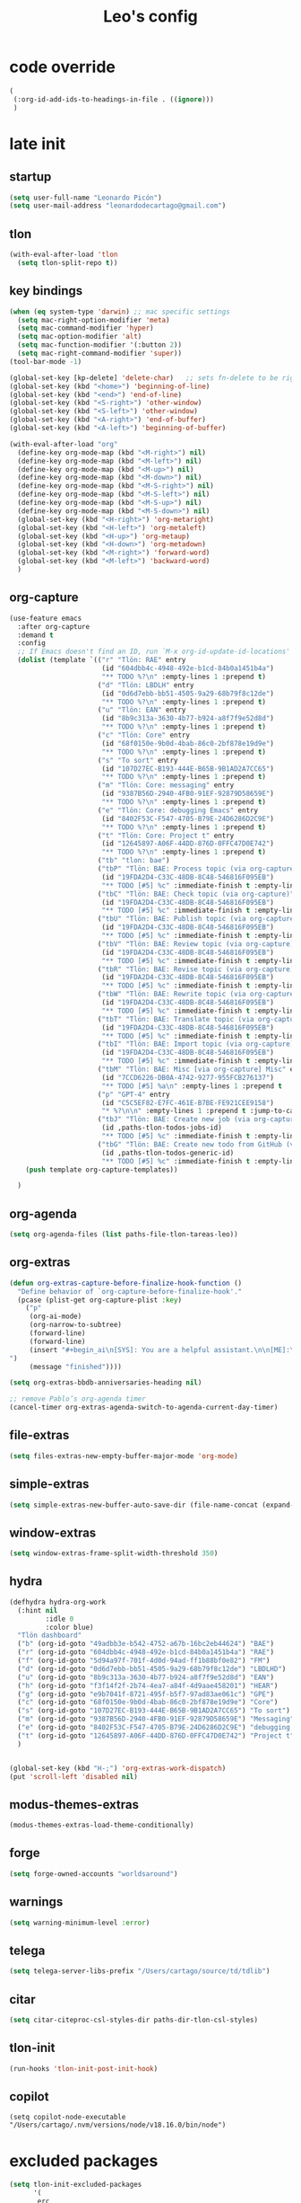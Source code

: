 #+title: Leo's config

* code override
:PROPERTIES:
:ID:       1DDFC928-66D5-4E09-B85C-7844082044D7
:END:

#+begin_src emacs-lisp :tangle (print tlon-init-file-code-override)
(
 (:org-id-add-ids-to-headings-in-file . ((ignore)))
 )
#+end_src

* late init
:PROPERTIES:
:ID:       86F0B93D-E2A3-4064-977D-1002602B58F3
:END:

** startup
:PROPERTIES:
:ID:       461B08B4-7400-4AB7-B41F-690E5C1C741E
:END:

#+begin_src emacs-lisp :tangle (print tlon-init-file-late-init)
(setq user-full-name "Leonardo Picón")
(setq user-mail-address "leonardodecartago@gmail.com")
#+end_src

** tlon
:PROPERTIES:
:ID:       AD2AE5D5-6230-4FF1-83F5-33F1F2995A5A
:END:

#+begin_src emacs-lisp
(with-eval-after-load 'tlon
  (setq tlon-split-repo t))
#+end_src

** key bindings
:PROPERTIES:
:ID:       7B2B4853-D7B7-4C8A-B597-232E13605E1B
:END:

#+begin_src emacs-lisp :tangle (print tlon-init-file-late-init)
(when (eq system-type 'darwin) ;; mac specific settings
  (setq mac-right-option-modifier 'meta)
  (setq mac-command-modifier 'hyper)
  (setq mac-option-modifier 'alt)
  (setq mac-function-modifier '(:button 2))
  (setq mac-right-command-modifier 'super))
(tool-bar-mode -1)

(global-set-key [kp-delete] 'delete-char)   ;; sets fn-delete to be right-delete
(global-set-key (kbd "<home>") 'beginning-of-line)
(global-set-key (kbd "<end>") 'end-of-line)
(global-set-key (kbd "<S-right>") 'other-window)
(global-set-key (kbd "<S-left>") 'other-window)
(global-set-key (kbd "<A-right>") 'end-of-buffer)
(global-set-key (kbd "<A-left>") 'beginning-of-buffer)

(with-eval-after-load "org"
  (define-key org-mode-map (kbd "<M-right>") nil)
  (define-key org-mode-map (kbd "<M-left>") nil)
  (define-key org-mode-map (kbd "<M-up>") nil)
  (define-key org-mode-map (kbd "<M-down>") nil)
  (define-key org-mode-map (kbd "<M-S-right>") nil)
  (define-key org-mode-map (kbd "<M-S-left>") nil)
  (define-key org-mode-map (kbd "<M-S-up>") nil)
  (define-key org-mode-map (kbd "<M-S-down>") nil)
  (global-set-key (kbd "<H-right>") 'org-metaright)
  (global-set-key (kbd "<H-left>") 'org-metaleft)
  (global-set-key (kbd "<H-up>") 'org-metaup)
  (global-set-key (kbd "<H-down>") 'org-metadown)
  (global-set-key (kbd "<M-right>") 'forward-word)
  (global-set-key (kbd "<M-left>") 'backward-word)
  )
#+end_src

** org-capture
:PROPERTIES:
:ID:       D2052656-45F1-4FA1-AAB7-D001395AE789
:END:

#+begin_src emacs-lisp :tangle (print tlon-init-file-late-init)
(use-feature emacs
  :after org-capture
  :demand t
  :config
  ;; If Emacs doesn't find an ID, run `M-x org-id-update-id-locations'
  (dolist (template `(("r" "Tlön: RAE" entry
                       (id "604dbb4c-4948-492e-b1cd-84b0a1451b4a")
                       "** TODO %?\n" :empty-lines 1 :prepend t)
                      ("d" "Tlön: LBDLH" entry
                       (id "0d6d7ebb-bb51-4505-9a29-68b79f8c12de")
                       "** TODO %?\n" :empty-lines 1 :prepend t)
                      ("u" "Tlön: EAN" entry
                       (id "8b9c313a-3630-4b77-b924-a8f7f9e52d8d")
                       "** TODO %?\n" :empty-lines 1 :prepend t)
                      ("c" "Tlön: Core" entry
                       (id "68f0150e-9b0d-4bab-86c0-2bf878e19d9e")
                       "** TODO %?\n" :empty-lines 1 :prepend t)
                      ("s" "To sort" entry
                       (id "107D27EC-B193-444E-B65B-9B1AD2A7CC65")
                       "** TODO %?\n" :empty-lines 1 :prepend t)
                      ("m" "Tlön: Core: messaging" entry
                       (id "9387B56D-2940-4FB0-91EF-92879D58659E")
                       "** TODO %?\n" :empty-lines 1 :prepend t)
                      ("e" "Tlön: Core: debugging Emacs" entry
                       (id "8402F53C-F547-4705-B79E-24D6286D2C9E")
                       "** TODO %?\n" :empty-lines 1 :prepend t)
                      ("t" "Tlön: Core: Project t" entry
                       (id "12645897-A06F-44DD-876D-0FFC47D0E742")
                       "** TODO %?\n" :empty-lines 1 :prepend t)
                      ("tb" "tlon: bae")
                      ("tbP" "Tlön: BAE: Process topic (via org-capture)" entry
                       (id "19FDA2D4-C33C-48DB-8C48-546816F095EB")
                       "** TODO [#5] %c" :immediate-finish t :empty-lines 1 :prepend t :jump-to-captured t)
                      ("tbC" "Tlön: BAE: Check topic (via org-capture)" entry
                       (id "19FDA2D4-C33C-48DB-8C48-546816F095EB")
                       "** TODO [#5] %c" :immediate-finish t :empty-lines 1 :prepend t :jump-to-captured t)
                      ("tbU" "Tlön: BAE: Publish topic (via org-capture)" entry
                       (id "19FDA2D4-C33C-48DB-8C48-546816F095EB")
                       "** TODO [#5] %c" :immediate-finish t :empty-lines 1 :prepend t :jump-to-captured t)
                      ("tbV" "Tlön: BAE: Review topic (via org-capture)" entry
                       (id "19FDA2D4-C33C-48DB-8C48-546816F095EB")
                       "** TODO [#5] %c" :immediate-finish t :empty-lines 1 :prepend t :jump-to-captured t)
                      ("tbR" "Tlön: BAE: Revise topic (via org-capture)" entry
                       (id "19FDA2D4-C33C-48DB-8C48-546816F095EB")
                       "** TODO [#5] %c" :immediate-finish t :empty-lines 1 :prepend t :jump-to-captured t)
                      ("tbW" "Tlön: BAE: Rewrite topic (via org-capture)" entry
                       (id "19FDA2D4-C33C-48DB-8C48-546816F095EB")
                       "** TODO [#5] %c" :immediate-finish t :empty-lines 1 :prepend t :jump-to-captured t)
                      ("tbT" "Tlön: BAE: Translate topic (via org-capture)" entry
                       (id "19FDA2D4-C33C-48DB-8C48-546816F095EB")
                       "** TODO [#5] %c" :immediate-finish t :empty-lines 1 :prepend t :jump-to-captured t)
                      ("tbI" "Tlön: BAE: Import topic (via org-capture)" entry
                       (id "19FDA2D4-C33C-48DB-8C48-546816F095EB")
                       "** TODO [#5] %c" :immediate-finish t :empty-lines 1 :prepend t :jump-to-captured t)
                      ("tbM" "Tlön: BAE: Misc [via org-capture] Misc" entry
                       (id "7CCD6226-DB0A-4742-9277-955FCB276137")
                       "** TODO [#5] %a\n" :empty-lines 1 :prepend t  :immediate-finish t)
                      ("p" "GPT-4" entry
                       (id "C5C5EF82-E7FC-461E-B7BE-FE921CEE9158")
                       "* %?\n\n" :empty-lines 1 :prepend t :jump-to-captured t)
                      ("tbJ" "Tlön: BAE: Create new job (via org-capture)" entry
                       (id ,paths-tlon-todos-jobs-id)
                       "** TODO [#5] %c" :immediate-finish t :empty-lines 1 :jump-to-captured t)
                      ("tbG" "Tlön: BAE: Create new todo from GitHub (via org-capture)" entry
                       (id ,paths-tlon-todos-generic-id)
                       "** TODO [#5] %c" :immediate-finish t :empty-lines 1 :prepend t :jump-to-captured t)))
    (push template org-capture-templates))

  )
#+end_src

** org-agenda
#+begin_src emacs-lisp :tangle (print tlon-init-file-late-init)
(setq org-agenda-files (list paths-file-tlon-tareas-leo))
#+end_src

** org-extras
:PROPERTIES:
:ID:       A33C8C23-C628-4BBC-858F-EBCCE5FB9AC8
:END:

#+begin_src emacs-lisp :tangle (print tlon-init-file-late-init)
(defun org-extras-capture-before-finalize-hook-function ()
  "Define behavior of `org-capture-before-finalize-hook'."
  (pcase (plist-get org-capture-plist :key)
    ("p"
     (org-ai-mode)
     (org-narrow-to-subtree)
     (forward-line)
     (forward-line)
     (insert "#+begin_ai\n[SYS]: You are a helpful assistant.\n\n[ME]:\n#+end_ai
")
     (message "finished"))))

(setq org-extras-bbdb-anniversaries-heading nil)

;; remove Pablo’s org-agenda timer
(cancel-timer org-extras-agenda-switch-to-agenda-current-day-timer)
#+end_src

** file-extras
:PROPERTIES:
:ID:       E0504428-9E83-4267-B2C1-35583BF08074
:END:

#+begin_src emacs-lisp :tangle (print tlon-init-file-late-init)
(setq files-extras-new-empty-buffer-major-mode 'org-mode)
#+end_src

** simple-extras
:PROPERTIES:
:ID:       F7A103D9-6B04-48DD-8F09-77E1490FFD31
:END:

#+begin_src emacs-lisp :tangle (print tlon-init-file-late-init)
(setq simple-extras-new-buffer-auto-save-dir (file-name-concat (expand-file-name "~") no-littering-var-directory "auto-save/new-buffers/"))
#+end_src

** window-extras
:PROPERTIES:
:ID:       FF959105-FAE3-4D6C-B320-20B9F67DE6B1
:END:

#+begin_src emacs-lisp :tangle (print tlon-init-file-late-init)
(setq window-extras-frame-split-width-threshold 350)
#+end_src

** hydra
:PROPERTIES:
:ID:       3F8128CC-0476-476D-A00C-8B0A2E15821D
:END:

#+begin_src emacs-lisp :tangle (print tlon-init-file-late-init)
(defhydra hydra-org-work
  (:hint nil
         :idle 0
         :color blue)
  "Tlön dashboard"
  ("b" (org-id-goto "49adbb3e-b542-4752-a67b-16bc2eb44624") "BAE")
  ("r" (org-id-goto "604dbb4c-4948-492e-b1cd-84b0a1451b4a") "RAE")
  ("f" (org-id-goto "5d94a97f-701f-4d0d-94ad-ff1b88bf0e82") "FM")
  ("d" (org-id-goto "0d6d7ebb-bb51-4505-9a29-68b79f8c12de") "LBDLHD")
  ("u" (org-id-goto "8b9c313a-3630-4b77-b924-a8f7f9e52d8d") "EAN")
  ("h" (org-id-goto "f3f14f2f-2b74-4ea7-a84f-4d9aae458201") "HEAR")
  ("g" (org-id-goto "e9b7041f-8721-495f-b5f7-97ad83ae061c") "GPE")
  ("c" (org-id-goto "68f0150e-9b0d-4bab-86c0-2bf878e19d9e") "Core")
  ("s" (org-id-goto "107D27EC-B193-444E-B65B-9B1AD2A7CC65") "To sort")
  ("m" (org-id-goto "9387B56D-2940-4FB0-91EF-92879D58659E") "Messaging")
  ("e" (org-id-goto "8402F53C-F547-4705-B79E-24D6286D2C9E") "debugging Emacs")
  ("t" (org-id-goto "12645897-A06F-44DD-876D-0FFC47D0E742") "Project t")
  )


(global-set-key (kbd "H-;") 'org-extras-work-dispatch)
(put 'scroll-left 'disabled nil)
#+end_src

** modus-themes-extras
:PROPERTIES:
:ID:       4BD0E9B3-FB9E-47D3-AAB1-A93D6280EFF4
:END:

#+begin_src emacs-lisp :tangle (print tlon-init-file-late-init)
(modus-themes-extras-load-theme-conditionally)
#+end_src

** forge
:PROPERTIES:
:ID:       7D0F0B29-25B4-485E-9138-0051BF3FAA8A
:END:

#+begin_src emacs-lisp :tangle (print tlon-init-file-late-init)
(setq forge-owned-accounts "worldsaround")
#+end_src

** warnings
:PROPERTIES:
:ID:       0E6CBFCD-10E5-4A01-B6FE-12B26F6C7C08
:END:

#+begin_src emacs-lisp :tangle (print tlon-init-file-late-init)
(setq warning-minimum-level :error)
#+end_src

** telega
:PROPERTIES:
:ID:       880FDECC-C882-4686-AB55-4F6BBC5D884D
:END:

#+begin_src emacs-lisp :tangle (print tlon-init-file-late-init)
(setq telega-server-libs-prefix "/Users/cartago/source/td/tdlib")
#+end_src

** citar
:PROPERTIES:
:ID:       54D18706-0226-479A-A482-FD3E5AADFA47
:END:

#+begin_src emacs-lisp :tangle (print tlon-init-file-late-init)
(setq citar-citeproc-csl-styles-dir paths-dir-tlon-csl-styles)
#+end_src

** tlon-init
:PROPERTIES:
:ID:       A38AB01A-19E7-4F42-BF0C-20207882BB67
:END:

#+begin_src emacs-lisp  :tangle (print tlon-init-file-late-init)
(run-hooks 'tlon-init-post-init-hook)
#+end_src
** copilot
:PROPERTIES:
:ID:       21BE752D-3D09-48DC-BECA-725933AE717E
:END:
#+begin_src shell
(setq copilot-node-executable "/Users/cartago/.nvm/versions/node/v18.16.0/bin/node")
#+end_src
* excluded packages
:PROPERTIES:
:ID:       A4E7C5AD-1E55-4C6F-B0E5-8320D282A886
:END:


#+begin_src emacs-lisp :tangle (print tlon-init-file-excluded-packages)
(setq tlon-init-excluded-packages
      '(
       erc
       ;; lsp-grammarly
       midnight
       mu4e
       persistent-scratch
       org-gcal
       consult-mu
       org-roam
       org2blog
       remember
       vulpea
       ))
#+end_src

* paths-override
:PROPERTIES:
:ID:       0B85812B-1620-4F40-A5BA-534626B6B112
:END:

#+begin_src emacs-lisp :tangle (print tlon-init-file-paths-override)
(
 (paths-file-cookies . (file-name-concat paths-dir-downloads "cookies.txt"))
 (paths-dir-chemacs-profiles . ".config/emacs-profiles/")
 (paths-dir-root . (file-name-as-directory (expand-file-name "/")))
 (paths-dir-system-apps . (file-name-concat paths-dir-root "Applications/"))
 (paths-dir-dropbox . (file-name-concat (expand-file-name "~") "Library/CloudStorage/Dropbox/"))
 (paths-dir-google-drive . (file-name-concat (expand-file-name "~") "Google Drive/"))
 (paths-dir-downloads . (file-name-concat (expand-file-name "~") "Downloads/"))
 (paths-dir-external-repos . (file-name-concat (expand-file-name "~") "source/"))
 (paths-dir-tlon-repos . (file-name-concat paths-dir-dropbox "repos/"))
 (paths-dir-babel-refs . (file-name-concat paths-dir-tlon-repos "babel-refs/"))
 (paths-dir-tlon-biblioteca-altruismo-eficaz . (file-name-concat (expand-file-name "~") "source/biblioteca-altruismo-eficaz/"))
 (paths-dir-emacs .   user-emacs-directory)
 (paths-dir-google-drive . (file-name-concat (expand-file-name "~") "google drive/"))
 (paths-dir-music . (file-name-concat paths-dir-google-drive "music/"))
 (paths-dir-movies . (file-name-concat (expand-file-name "~") "movies/"))
 (paths-dir-finance . (file-name-concat paths-dir-google-drive "finance/"))
 (paths-dir-audiobooks . (file-name-concat paths-dir-google-drive "audiobooks/"))
 (paths-dir-music-tango . (file-name-concat paths-dir-music "tango/"))
 (paths-dir-music-popular . (file-name-concat paths-dir-music "popular/"))
 (paths-dir-music-classical . (file-name-concat paths-dir-music "classical/"))
 (paths-dir-music-to-sort . (file-name-concat paths-dir-music "to sort/"))
 (paths-dir-anki . "")
 (paths-dir-archive . "")
 (paths-dir-inactive . "")
 (paths-dir-personal-bibliography . (file-name-concat (expand-file-name "~") "source/bibliography/"))
 (paths-dir-blog . "")
 (paths-dir-journal . "")
 (paths-dir-wiki . "")
 (paths-dir-wiki-entries . "")
 (paths-dir-wiki-references . "")
 (paths-dir-dotfiles . (file-name-concat (expand-file-name "~") "source/dotfiles/"))
 (paths-dir-karabiner . "")
 (paths-dir-bibliographic-notes .  (file-name-concat paths-dir-dropbox "bibliographic-notes/"))
 (paths-dir-yasnippets . (file-name-concat paths-dir-dotemacs "yasnippets/"))
 (paths-dir-abbrev . (file-name-concat paths-dir-dotemacs "abbrev/"))
 (paths-dir-private . (file-name-concat paths-dir-dropbox "private/"))
 (paths-dir-ledger . (file-name-concat paths-dir-dropbox "ledger/"))
 (paths-dir-notes . "")
 (paths-dir-people . "")
 (paths-dir-android . "")
 (paths-dir-ade . (file-name-concat (expand-file-name "~") "Documents/Digital Editions/"))
 (paths-dir-pdf-library . (file-name-concat paths-dir-google-drive "library-pdf/"))
 (paths-dir-html-library . (file-name-concat paths-dir-google-drive "library-html/"))
 (paths-dir-media-library . (file-name-concat paths-dir-google-drive "library-media/"))
 (paths-dir-emacs-var . (file-name-concat paths-dir-emacs "var/"))
 (paths-dir-tlon-docs . (file-name-concat (expand-file-name "~") "source/" "tlon-docs/"))
 (paths-dir-translation-server . (file-name-concat (expand-file-name "~") "source/" "translation-server/"))
 (paths-dir-PW . "")
 (paths-dir-google-drive-tlon . (file-name-concat paths-dir-google-drive "tlon/"))
 (paths-dir-google-drive-tlon-BAE . (file-name-concat paths-dir-google-drive-tlon "BAE/"))
 (paths-dir-google-drive-tlon-EAN . (file-name-concat paths-dir-google-drive-tlon "EAN/"))
 (paths-dir-google-drive-tlon-FM . (file-name-concat paths-dir-google-drive-tlon "FM/"))
 (paths-dir-google-drive-tlon-GPE . (file-name-concat paths-dir-google-drive-tlon "GPE/"))
 (paths-dir-google-drive-tlon-HEAR . (file-name-concat paths-dir-google-drive-tlon "HEAR/"))
 (paths-dir-google-drive-tlon-LBDLH . (file-name-concat paths-dir-google-drive-tlon "LBDLH/"))
 (paths-dir-google-drive-tlon-LP . (file-name-concat paths-dir-google-drive-tlon "LP/"))
 (paths-dir-google-drive-tlon-RAE . (file-name-concat paths-dir-google-drive-tlon "RAE/"))
 (paths-dir-google-drive-tlon-RCG . (file-name-concat paths-dir-google-drive-tlon "RCG/"))
 (paths-dir-dropbox-tlon . (file-name-concat paths-dir-dropbox "tlon/"))
 (paths-dir-google-drive-tlon-core . (file-name-concat paths-dir-google-drive-tlon "core/"))
 (paths-dir-google-drive-tlon-fede . (file-name-concat paths-dir-google-drive-tlon "fede/"))
 (paths-dir-google-drive-tlon-leo . (file-name-concat paths-dir-google-drive-tlon "leo/"))
 (paths-dir-dropbox-tlon-core . (file-name-concat paths-dir-dropbox-tlon "core/"))
 (paths-dir-dropbox-tlon-leo . (file-name-concat paths-dir-dropbox-tlon "leo/"))
 (paths-dir-dropbox-tlon-fede . (file-name-concat paths-dir-dropbox-tlon "fede/"))
 (paths-dir-dropbox-tlon-ledger . (file-name-concat paths-dir-dropbox-tlon-core "ledger/"))
 (paths-dir-dropbox-tlon-pass . (file-name-concat paths-dir-dropbox-tlon-core "pass/"))
 (paths-dir-dropbox-tlon-BAE . (file-name-concat paths-dir-dropbox-tlon "BAE/"))
 (paths-dir-dropbox-tlon-EAN . (file-name-concat paths-dir-dropbox-tlon "EAN/"))
 (paths-dir-dropbox-tlon-FM . (file-name-concat paths-dir-dropbox-tlon "FM/"))
 (paths-dir-dropbox-tlon-GPE . (file-name-concat paths-dir-dropbox-tlon "GPE/"))
 (paths-dir-dropbox-tlon-HEAR . (file-name-concat paths-dir-dropbox-tlon "HEAR/"))
 (paths-dir-dropbox-tlon-LBDLH . (file-name-concat paths-dir-dropbox-tlon "LBDLH/"))
 (paths-dir-dropbox-tlon-LP . (file-name-concat paths-dir-dropbox-tlon "LP/"))
 (paths-dir-dropbox-tlon-RAE . (file-name-concat paths-dir-dropbox-tlon "RAE/"))
 (paths-dir-dropbox-tlon-RCG . (file-name-concat paths-dir-dropbox-tlon "RCG/"))
 (paths-dir-emacs-local . (file-name-concat paths-dir-emacs "local/"))
 (paths-dir-org .   paths-dir-dropbox-tlon-leo)
 (paths-dir-org-roam . "")
 (paths-dir-org-images . "")
 (paths-dir-websites . "")
 (paths-dir-all-repos . paths-dir-people)
 (paths-file-notes . (file-name-concat paths-dir-org "notes.org"))
 (paths-file-inbox-desktop . (file-name-concat paths-dir-android "inbox-desktop.org"))
 (paths-file-inbox-mobile . (file-name-concat paths-dir-android "inbox-mobile.org"))
 (paths-file-calendar . (file-name-concat paths-dir-android "calendar.org"))
 (paths-file-feeds-pablo . "")
 (paths-file-tlon-feeds . (file-name-concat paths-dir-dropbox-tlon-core "feeds.org"))
 (paths-file-anki . "")
 (paths-file-init . (file-name-concat paths-dir-dotemacs "init.el"))
 (paths-file-config . (file-name-concat paths-dir-dotemacs "config.org"))
 (paths-file-karabiner . "")
 (paths-file-karabiner-edn . "")
 (paths-file-wiki-notes . (file-name-concat paths-dir-wiki "wiki-notes.org"))
 (paths-file-wiki-published . (file-name-concat paths-dir-wiki "wiki-published.org"))
 (paths-file-wiki-help . (file-name-concat paths-dir-wiki "wiki-help.org"))
 (paths-file-library . (file-name-concat paths-dir-notes "library.org"))
 (paths-file-quotes . (file-name-concat paths-dir-blog "quotes.org"))
 (paths-file-films . (file-name-concat paths-dir-notes "films.org"))
 (paths-file-tlon-tareas-leo . (file-name-concat paths-dir-dropbox-tlon-leo "tareas.org"))
 (paths-file-tlon-tareas-fede . (file-name-concat paths-dir-dropbox-tlon-fede "tareas.org"))
 (paths-file-org2blog . (file-name-concat paths-dir-blog ".org2blog.org"))
 (paths-file-straight-profile . "")
 (paths-file-orb-noter-template . (file-name-concat paths-dir-personal-bibliography "orb-noter-template.org"))
 (paths-file-orb-capture-template . (file-name-concat paths-dir-bibliographic-notes "${citekey}.org"))
 (paths-file-bookmarks . (file-name-concat paths-dir-dropbox "bookmarks"))
 (paths-file-variables . (file-name-concat paths-dir-dotemacs "variables.el"))
 (paths-file-ledger . (file-name-concat paths-dir-dropbox-tlon-leo "journal.ledger"))
 (paths-file-ledger-db . (file-name-concat paths-dir-ledger ".pricedb"))
 (paths-file-metaculus . (file-name-concat paths-dir-notes "metaculus.org"))
 (paths-file-gpe . (file-name-concat paths-dir-notes "global-priorities-encyclopedia.org"))
 (paths-file-fm . (file-name-concat paths-dir-notes "future-matters.org"))
 (paths-file-ffrp . (file-name-concat paths-dir-notes "future-fund-regranting-program.org"))
 (paths-file-rcg . (file-name-concat paths-dir-notes "riesgos-catastróficos-globales.org"))
 (paths-file-ean . (file-name-concat paths-dir-notes "ea.news.org"))
 (paths-file-cookies . "/Users/cartago/downloads/cookies.txt")
 (paths-file-work . (file-name-concat paths-dir-notes "work-dashboard.org"))
 (paths-file-tlon-ledger-schedule-file . (file-name-concat paths-dir-dropbox-tlon-ledger "ledger-schedule.ledger"))
 (paths-file-tlon-docs-bae . (file-name-concat paths-dir-tlon-docs "bae.org"))
 (paths-file-tlon-docs-core . (file-name-concat paths-dir-tlon-docs "core.org"))
 (paths-file-tlon-ledger . (file-name-concat paths-dir-dropbox-tlon-ledger "tlon.ledger"))
 (paths-file-tlon . paths-file-tlon-tareas-leo)
 (paths-file-personal-bibliography-old . (file-name-concat paths-dir-personal-bibliography "old.bib"))
 (paths-file-personal-bibliography-new . (file-name-concat paths-dir-personal-bibliography "new.bib"))
 (paths-files-bibliography-personal . `(,paths-file-personal-bibliography-new
                                        ,paths-file-personal-bibliography-old))
 (paths-tlon-todos-jobs-id . "19FDA2D4-C33C-48DB-8C48-546816F095EB")
 (paths-tlon-todos-generic-id . "3311BBC7-41EF-4FA5-AC91-627ECD0AAC29"))
#+end_src

* local variables
:PROPERTIES:
:ID:       A3959E87-841E-44A5-B174-8B53F81F8979
:END:
# Local Variables:
# eval: (files-extras-buffer-local-set-key (kbd "s-y") 'org-decrypt-entry)
# org-crypt-key: "tlon.shared@gmail.com"
# End:
